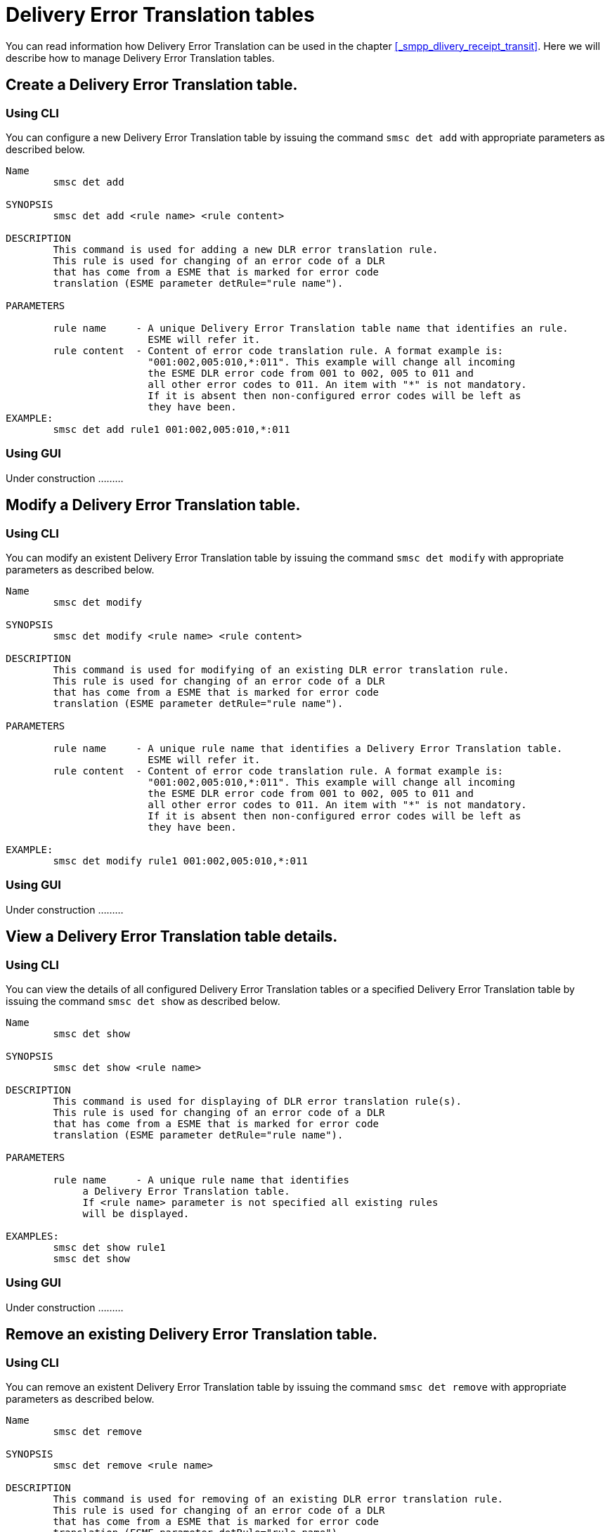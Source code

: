 
[[_det_tables]]
= Delivery Error Translation tables

You can read information how Delivery Error Translation can be used in the chapter <<_smpp_dlivery_receipt_transit>>.
Here we will describe how to manage Delivery Error Translation tables.

[[_det_tables_create]]
== Create a Delivery Error Translation table.

[[_det_tables_create_cli]]
=== Using CLI

You can configure a new Delivery Error Translation table by issuing the command `smsc det add` with appropriate parameters as described below.

----

Name
	smsc det add

SYNOPSIS
	smsc det add <rule name> <rule content>

DESCRIPTION
	This command is used for adding a new DLR error translation rule.
	This rule is used for changing of an error code of a DLR
	that has come from a ESME that is marked for error code
	translation (ESME parameter detRule="rule name").

PARAMETERS

	rule name     - A unique Delivery Error Translation table name that identifies an rule. 
	                ESME will refer it.
	rule content  - Content of error code translation rule. A format example is:
	                "001:002,005:010,*:011". This example will change all incoming
	                the ESME DLR error code from 001 to 002, 005 to 011 and
	                all other error codes to 011. An item with "*" is not mandatory.
	                If it is absent then non-configured error codes will be left as
	                they have been.
EXAMPLE:
	smsc det add rule1 001:002,005:010,*:011
----

[[_det_tables_create_gui]]
=== Using GUI

Under construction .........

[[_det_tables_modify]]
== Modify a Delivery Error Translation table.

[[_det_tables_modify_cli]]
=== Using CLI

You can modify an existent Delivery Error Translation table by issuing the command `smsc det modify` with appropriate parameters as described below.

----

Name
	smsc det modify

SYNOPSIS
	smsc det modify <rule name> <rule content>

DESCRIPTION
	This command is used for modifying of an existing DLR error translation rule.
	This rule is used for changing of an error code of a DLR
	that has come from a ESME that is marked for error code
	translation (ESME parameter detRule="rule name").

PARAMETERS

	rule name     - A unique rule name that identifies a Delivery Error Translation table.
	                ESME will refer it.
	rule content  - Content of error code translation rule. A format example is:
	                "001:002,005:010,*:011". This example will change all incoming
	                the ESME DLR error code from 001 to 002, 005 to 011 and
	                all other error codes to 011. An item with "*" is not mandatory.
	                If it is absent then non-configured error codes will be left as
	                they have been.

EXAMPLE:
	smsc det modify rule1 001:002,005:010,*:011
----

[[_det_tables_modify_gui]]
=== Using GUI

Under construction .........


[[_det_tables_view]]
== View a Delivery Error Translation table details.

[[_det_tables_view_cli]]
=== Using CLI

You can view the details of all configured Delivery Error Translation tables or a specified Delivery Error Translation table by issuing the command `smsc det show` as described below.

----

Name
	smsc det show

SYNOPSIS
	smsc det show <rule name>

DESCRIPTION
	This command is used for displaying of DLR error translation rule(s).
	This rule is used for changing of an error code of a DLR
	that has come from a ESME that is marked for error code
	translation (ESME parameter detRule="rule name").

PARAMETERS

	rule name     - A unique rule name that identifies
	     a Delivery Error Translation table.
	     If <rule name> parameter is not specified all existing rules
	     will be displayed.

EXAMPLES:
	smsc det show rule1
	smsc det show
----

[[_det_tables_view_gui]]
=== Using GUI

Under construction .........

[[_det_tables_remove]]
== Remove an existing Delivery Error Translation table.

[[_det_tables_remove_cli]]
=== Using CLI

You can remove an existent Delivery Error Translation table by issuing the command `smsc det remove` with appropriate parameters as described below.

----

Name
	smsc det remove

SYNOPSIS
	smsc det remove <rule name>

DESCRIPTION
	This command is used for removing of an existing DLR error translation rule.
	This rule is used for changing of an error code of a DLR
	that has come from a ESME that is marked for error code
	translation (ESME parameter detRule="rule name").

PARAMETERS

	rule name     - A unique rule name that identifies
	             a Delivery Error Translation table.

EXAMPLE:
	smsc det remove rule1
----

[[_det_tables_remove_gui]]
=== Using GUI

Under construction .........

